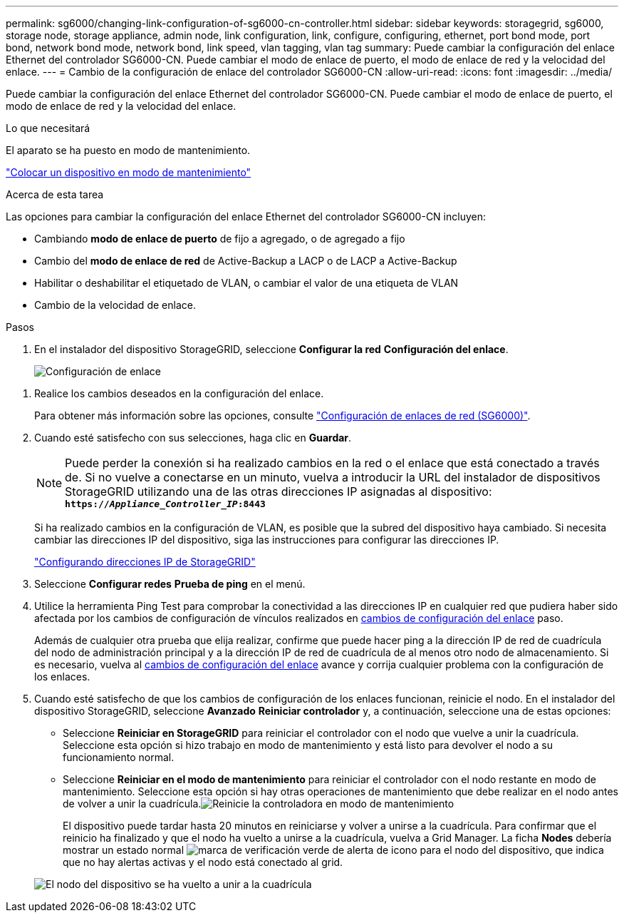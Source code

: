 ---
permalink: sg6000/changing-link-configuration-of-sg6000-cn-controller.html 
sidebar: sidebar 
keywords: storagegrid, sg6000, storage node, storage appliance, admin node, link configuration, link, configure, configuring, ethernet, port bond mode, port bond, network bond mode, network bond, link speed, vlan tagging, vlan tag 
summary: Puede cambiar la configuración del enlace Ethernet del controlador SG6000-CN. Puede cambiar el modo de enlace de puerto, el modo de enlace de red y la velocidad del enlace. 
---
= Cambio de la configuración de enlace del controlador SG6000-CN
:allow-uri-read: 
:icons: font
:imagesdir: ../media/


[role="lead"]
Puede cambiar la configuración del enlace Ethernet del controlador SG6000-CN. Puede cambiar el modo de enlace de puerto, el modo de enlace de red y la velocidad del enlace.

.Lo que necesitará
El aparato se ha puesto en modo de mantenimiento.

link:placing-appliance-into-maintenance-mode.html["Colocar un dispositivo en modo de mantenimiento"]

.Acerca de esta tarea
Las opciones para cambiar la configuración del enlace Ethernet del controlador SG6000-CN incluyen:

* Cambiando *modo de enlace de puerto* de fijo a agregado, o de agregado a fijo
* Cambio del *modo de enlace de red* de Active-Backup a LACP o de LACP a Active-Backup
* Habilitar o deshabilitar el etiquetado de VLAN, o cambiar el valor de una etiqueta de VLAN
* Cambio de la velocidad de enlace.


.Pasos
. En el instalador del dispositivo StorageGRID, seleccione *Configurar la red* *Configuración del enlace*.
+
image::../media/link_configuration_option.gif[Configuración de enlace]



[[link_config_changes]]
. Realice los cambios deseados en la configuración del enlace.
+
Para obtener más información sobre las opciones, consulte link:configuring-network-links-sg6000.html["Configuración de enlaces de red (SG6000)"].

. Cuando esté satisfecho con sus selecciones, haga clic en *Guardar*.
+

NOTE: Puede perder la conexión si ha realizado cambios en la red o el enlace que está conectado a través de. Si no vuelve a conectarse en un minuto, vuelva a introducir la URL del instalador de dispositivos StorageGRID utilizando una de las otras direcciones IP asignadas al dispositivo: +
`*https://_Appliance_Controller_IP_:8443*`

+
Si ha realizado cambios en la configuración de VLAN, es posible que la subred del dispositivo haya cambiado. Si necesita cambiar las direcciones IP del dispositivo, siga las instrucciones para configurar las direcciones IP.

+
link:configuring-storagegrid-ip-addresses-sg6000.html["Configurando direcciones IP de StorageGRID"]

. Seleccione *Configurar redes* *Prueba de ping* en el menú.
. Utilice la herramienta Ping Test para comprobar la conectividad a las direcciones IP en cualquier red que pudiera haber sido afectada por los cambios de configuración de vínculos realizados en <<link_config_changes,cambios de configuración del enlace>> paso.
+
Además de cualquier otra prueba que elija realizar, confirme que puede hacer ping a la dirección IP de red de cuadrícula del nodo de administración principal y a la dirección IP de red de cuadrícula de al menos otro nodo de almacenamiento. Si es necesario, vuelva al <<link_config_changes,cambios de configuración del enlace>> avance y corrija cualquier problema con la configuración de los enlaces.

. Cuando esté satisfecho de que los cambios de configuración de los enlaces funcionan, reinicie el nodo. En el instalador del dispositivo StorageGRID, seleccione *Avanzado* *Reiniciar controlador* y, a continuación, seleccione una de estas opciones:
+
** Seleccione *Reiniciar en StorageGRID* para reiniciar el controlador con el nodo que vuelve a unir la cuadrícula. Seleccione esta opción si hizo trabajo en modo de mantenimiento y está listo para devolver el nodo a su funcionamiento normal.
** Seleccione *Reiniciar en el modo de mantenimiento* para reiniciar el controlador con el nodo restante en modo de mantenimiento. Seleccione esta opción si hay otras operaciones de mantenimiento que debe realizar en el nodo antes de volver a unir la cuadrícula.image:../media/reboot_controller_from_maintenance_mode.png["Reinicie la controladora en modo de mantenimiento"]
+
El dispositivo puede tardar hasta 20 minutos en reiniciarse y volver a unirse a la cuadrícula. Para confirmar que el reinicio ha finalizado y que el nodo ha vuelto a unirse a la cuadrícula, vuelva a Grid Manager. La ficha *Nodes* debería mostrar un estado normal image:../media/icon_alert_green_checkmark.png["marca de verificación verde de alerta de icono"] para el nodo del dispositivo, que indica que no hay alertas activas y el nodo está conectado al grid.

+
image::../media/node_rejoin_grid_confirmation.png[El nodo del dispositivo se ha vuelto a unir a la cuadrícula]




